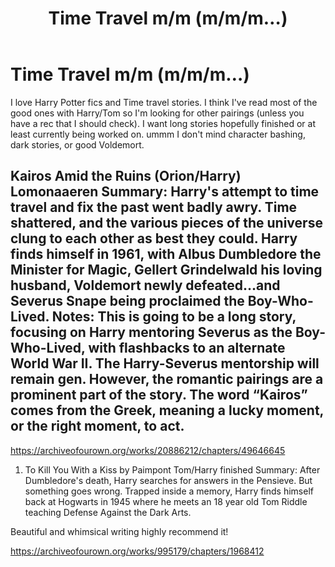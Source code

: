 #+TITLE: Time Travel m/m (m/m/m...)

* Time Travel m/m (m/m/m...)
:PROPERTIES:
:Author: NobodyzHuman
:Score: 1
:DateUnix: 1602557898.0
:DateShort: 2020-Oct-13
:FlairText: Request
:END:
I love Harry Potter fics and Time travel stories. I think I've read most of the good ones with Harry/Tom so I'm looking for other pairings (unless you have a rec that I should check). I want long stories hopefully finished or at least currently being worked on. ummm I don't mind character bashing, dark stories, or good Voldemort.


** Kairos Amid the Ruins (Orion/Harry) Lomonaaeren Summary: Harry's attempt to time travel and fix the past went badly awry. Time shattered, and the various pieces of the universe clung to each other as best they could. Harry finds himself in 1961, with Albus Dumbledore the Minister for Magic, Gellert Grindelwald his loving husband, Voldemort newly defeated...and Severus Snape being proclaimed the Boy-Who-Lived. Notes: This is going to be a long story, focusing on Harry mentoring Severus as the Boy-Who-Lived, with flashbacks to an alternate World War II. The Harry-Severus mentorship will remain gen. However, the romantic pairings are a prominent part of the story. The word “Kairos” comes from the Greek, meaning a lucky moment, or the right moment, to act.

[[https://archiveofourown.org/works/20886212/chapters/49646645]]

2) To Kill You With a Kiss by Paimpont Tom/Harry finished Summary: After Dumbledore's death, Harry searches for answers in the Pensieve. But something goes wrong. Trapped inside a memory, Harry finds himself back at Hogwarts in 1945 where he meets an 18 year old Tom Riddle teaching Defense Against the Dark Arts.

Beautiful and whimsical writing highly recommend it!

[[https://archiveofourown.org/works/995179/chapters/1968412]]
:PROPERTIES:
:Author: gertrude-robinson
:Score: 3
:DateUnix: 1602573059.0
:DateShort: 2020-Oct-13
:END:

